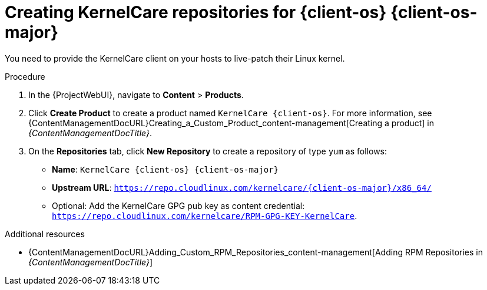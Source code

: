 :_mod-docs-content-type: PROCEDURE

[id="Creating_KernelCare_Repositories_for_{client-os-context}_{client-os-major}_{context}"]
= Creating KernelCare repositories for {client-os} {client-os-major}

[role="_abstract"]
You need to provide the KernelCare client on your hosts to live-patch their Linux kernel.

.Procedure
. In the {ProjectWebUI}, navigate to *Content* > *Products*.
. Click *Create Product* to create a product named `KernelCare {client-os}`.
For more information, see {ContentManagementDocURL}Creating_a_Custom_Product_content-management[Creating a product] in _{ContentManagementDocTitle}_.
. On the *Repositories* tab, click *New Repository* to create a repository of type `yum` as follows:
+
* *Name*: `KernelCare {client-os} {client-os-major}`
* *Upstream URL*: `https://repo.cloudlinux.com/kernelcare/{client-os-major}/x86_64/`
* Optional: Add the KernelCare GPG pub key as content credential: `https://repo.cloudlinux.com/kernelcare/RPM-GPG-KEY-KernelCare`.

.Additional resources
* {ContentManagementDocURL}Adding_Custom_RPM_Repositories_content-management[Adding RPM Repositories in _{ContentManagementDocTitle}_]
